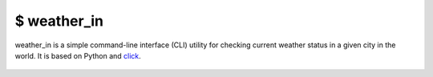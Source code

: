 $ weather\_in
=============

weather_in is a simple command-line interface (CLI) utility for checking current weather status
in a given city in the world. It is based on Python and `click`_.

.. _click: https://github.com/pallets/click

 .. image:: https://github.com/nbaldzhiev/weather-cli-utility/blob/master/docs/interrogate_badge.svg
   :target: https://github.com/econchick/interrogate
   :alt: Documentation Coverage
